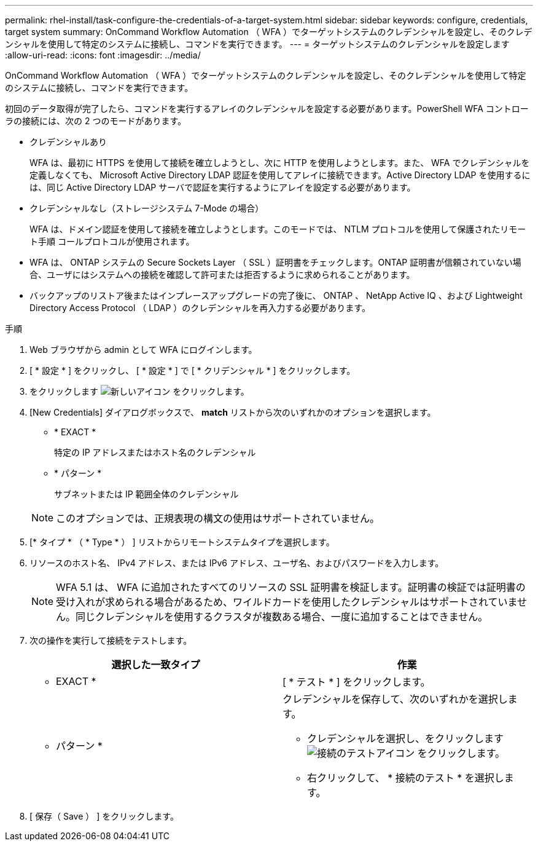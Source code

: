 ---
permalink: rhel-install/task-configure-the-credentials-of-a-target-system.html 
sidebar: sidebar 
keywords: configure, credentials, target system 
summary: OnCommand Workflow Automation （ WFA ）でターゲットシステムのクレデンシャルを設定し、そのクレデンシャルを使用して特定のシステムに接続し、コマンドを実行できます。 
---
= ターゲットシステムのクレデンシャルを設定します
:allow-uri-read: 
:icons: font
:imagesdir: ../media/


[role="lead"]
OnCommand Workflow Automation （ WFA ）でターゲットシステムのクレデンシャルを設定し、そのクレデンシャルを使用して特定のシステムに接続し、コマンドを実行できます。

初回のデータ取得が完了したら、コマンドを実行するアレイのクレデンシャルを設定する必要があります。PowerShell WFA コントローラの接続には、次の 2 つのモードがあります。

* クレデンシャルあり
+
WFA は、最初に HTTPS を使用して接続を確立しようとし、次に HTTP を使用しようとします。また、 WFA でクレデンシャルを定義しなくても、 Microsoft Active Directory LDAP 認証を使用してアレイに接続できます。Active Directory LDAP を使用するには、同じ Active Directory LDAP サーバで認証を実行するようにアレイを設定する必要があります。

* クレデンシャルなし（ストレージシステム 7-Mode の場合）
+
WFA は、ドメイン認証を使用して接続を確立しようとします。このモードでは、 NTLM プロトコルを使用して保護されたリモート手順 コールプロトコルが使用されます。

* WFA は、 ONTAP システムの Secure Sockets Layer （ SSL ）証明書をチェックします。ONTAP 証明書が信頼されていない場合、ユーザにはシステムへの接続を確認して許可または拒否するように求められることがあります。
* バックアップのリストア後またはインプレースアップグレードの完了後に、 ONTAP 、 NetApp Active IQ 、および Lightweight Directory Access Protocol （ LDAP ）のクレデンシャルを再入力する必要があります。


.手順
. Web ブラウザから admin として WFA にログインします。
. [ * 設定 * ] をクリックし、 [ * 設定 * ] で [ * クリデンシャル * ] をクリックします。
. をクリックします image:../media/new_wfa_icon.gif["新しいアイコン"] をクリックします。
. [New Credentials] ダイアログボックスで、 *match* リストから次のいずれかのオプションを選択します。
+
** * EXACT *
+
特定の IP アドレスまたはホスト名のクレデンシャル

** * パターン *
+
サブネットまたは IP 範囲全体のクレデンシャル

+

NOTE: このオプションでは、正規表現の構文の使用はサポートされていません。



. [* タイプ * （ * Type * ） ] リストからリモートシステムタイプを選択します。
. リソースのホスト名、 IPv4 アドレス、または IPv6 アドレス、ユーザ名、およびパスワードを入力します。
+

NOTE: WFA 5.1 は、 WFA に追加されたすべてのリソースの SSL 証明書を検証します。証明書の検証では証明書の受け入れが求められる場合があるため、ワイルドカードを使用したクレデンシャルはサポートされていません。同じクレデンシャルを使用するクラスタが複数ある場合、一度に追加することはできません。

. 次の操作を実行して接続をテストします。
+
[cols="2*"]
|===
| 選択した一致タイプ | 作業 


 a| 
* EXACT *
 a| 
[ * テスト * ] をクリックします。



 a| 
* パターン *
 a| 
クレデンシャルを保存して、次のいずれかを選択します。

** クレデンシャルを選択し、をクリックします image:../media/test_connectivity_wfa_icon.gif["接続のテストアイコン"] をクリックします。
** 右クリックして、 * 接続のテスト * を選択します。


|===
. [ 保存（ Save ） ] をクリックします。

